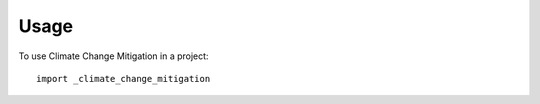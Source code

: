 =====
Usage
=====

To use  Climate Change Mitigation in a project::

    import _climate_change_mitigation
